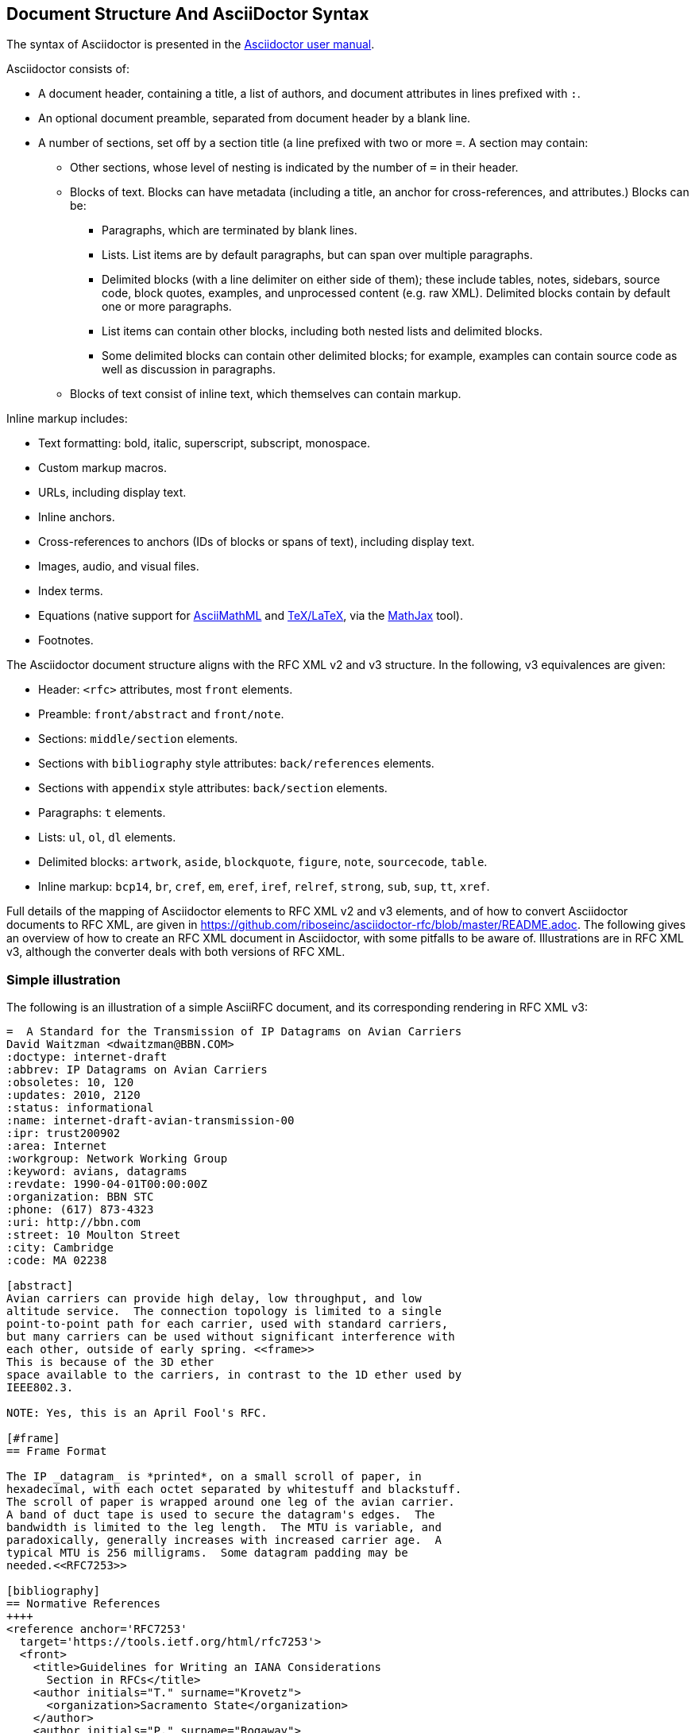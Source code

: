 
== Document Structure And AsciiDoctor Syntax

The syntax of Asciidoctor is presented in the
http://asciidoctor.org/docs/user-manual/#compared-to-markdown[Asciidoctor user manual].

Asciidoctor consists of:

* A document header, containing a title, a list of authors, and document
attributes in lines prefixed with `:`.

* An optional document preamble, separated from document header by a blank line.

* A number of sections, set off by a section title (a line prefixed with two or
more `=`. A section may contain:

** Other sections, whose level of nesting is indicated by the number of `=` in
their header.

** Blocks of text. Blocks can have metadata (including a title, an anchor for
cross-references, and attributes.) Blocks can be:

*** Paragraphs, which are terminated by blank lines.

*** Lists. List items are by default paragraphs, but can span over multiple
paragraphs.

*** Delimited blocks (with a line delimiter on either side of them); these
include tables, notes, sidebars, source code, block quotes, examples, and
unprocessed content (e.g. raw XML). Delimited blocks contain by default one or
more paragraphs.

*** List items can contain other blocks, including both nested lists and
delimited blocks.

*** Some delimited blocks can contain other delimited blocks; for example,
examples can contain source code as well as discussion in paragraphs.

** Blocks of text consist of inline text, which themselves can contain markup.


Inline markup includes:

*** Text formatting: bold, italic, superscript, subscript, monospace.

*** Custom markup macros.

*** URLs, including display text.

*** Inline anchors.

*** Cross-references to anchors (IDs of blocks or spans of text), including
display text.

*** Images, audio, and visual files.

*** Index terms.

*** Equations (native support for
http://docs.mathjax.org/en/latest/asciimath.html[AsciiMathML] and
http://docs.mathjax.org/en/latest/tex.html[TeX/LaTeX], via the
https://www.mathjax.org[MathJax] tool).

*** Footnotes.


The Asciidoctor document structure aligns with the RFC XML v2 and v3 structure.
In the following, v3 equivalences are given:

* Header: `<rfc>` attributes, most `front` elements.

* Preamble: `front/abstract` and `front/note`.

* Sections: `middle/section` elements.

* Sections with `bibliography` style attributes: `back/references` elements.

* Sections with `appendix` style attributes: `back/section` elements.

* Paragraphs: `t` elements.

* Lists: `ul`, `ol`, `dl` elements.

* Delimited blocks: `artwork`, `aside`, `blockquote`, `figure`, `note`,
`sourcecode`, `table`.

* Inline markup: `bcp14`, `br`, `cref`, `em`, `eref`, `iref`, `relref`,
`strong`, `sub`, `sup`, `tt`, `xref`.

Full details of the  mapping of Asciidoctor elements to RFC XML v2 and v3
elements, and of how to convert Asciidoctor documents to RFC XML, are given in
https://github.com/riboseinc/asciidoctor-rfc/blob/master/README.adoc. The
following gives an overview of how to create an RFC XML document in
Asciidoctor, with some pitfalls to be aware of. Illustrations are in RFC XML
v3, although the converter deals with both versions of RFC XML.

=== Simple illustration

The following is an illustration of a simple AsciiRFC document, and its 
corresponding rendering in RFC XML v3:

[source,asciidoc]
----
=  A Standard for the Transmission of IP Datagrams on Avian Carriers
David Waitzman <dwaitzman@BBN.COM>
:doctype: internet-draft 
:abbrev: IP Datagrams on Avian Carriers
:obsoletes: 10, 120
:updates: 2010, 2120
:status: informational
:name: internet-draft-avian-transmission-00
:ipr: trust200902
:area: Internet
:workgroup: Network Working Group
:keyword: avians, datagrams
:revdate: 1990-04-01T00:00:00Z
:organization: BBN STC
:phone: (617) 873-4323
:uri: http://bbn.com
:street: 10 Moulton Street
:city: Cambridge
:code: MA 02238

[abstract]
Avian carriers can provide high delay, low throughput, and low
altitude service.  The connection topology is limited to a single
point-to-point path for each carrier, used with standard carriers,
but many carriers can be used without significant interference with
each other, outside of early spring. <<frame>> 
This is because of the 3D ether
space available to the carriers, in contrast to the 1D ether used by
IEEE802.3.  

NOTE: Yes, this is an April Fool's RFC.

[#frame]
== Frame Format

The IP _datagram_ is *printed*, on a small scroll of paper, in
hexadecimal, with each octet separated by whitestuff and blackstuff.
The scroll of paper is wrapped around one leg of the avian carrier.
A band of duct tape is used to secure the datagram's edges.  The
bandwidth is limited to the leg length.  The MTU is variable, and
paradoxically, generally increases with increased carrier age.  A
typical MTU is 256 milligrams.  Some datagram padding may be 
needed.<<RFC7253>>

[bibliography]
== Normative References
++++
<reference anchor='RFC7253' 
  target='https://tools.ietf.org/html/rfc7253'>
  <front>
    <title>Guidelines for Writing an IANA Considerations 
      Section in RFCs</title>
    <author initials="T." surname="Krovetz">
      <organization>Sacramento State</organization>
    </author>
    <author initials="P." surname="Rogaway">
      <organization>UC Davis</organization>
    </author>
    <date month='May' year='2014'/>
  </front>
  <seriesInfo name="RFC" value="7253"/>
</reference>
++++
----

The first block of text, from `= A Standard for the Transmission` through to `:code: MA 02238`,
is the document header. It contains a title in the first line, an author attribution, and then
a set of document attributes, conveying information about the document as well as information
about its authors. This information ends up either as attributes of the root `rfc` tag, elements of the `front`
tag, or processing instructions.

The following blocks of text, up until the first section header (`==Frame Format`), are the 
document preamble. They are treated by the document converter as containing the document
abstract (`abstract`), followed by any notes (`note`, identified above by the `NOTE:` heading).

[subs="quotes"]
The first section header (`==Frame Format`) is preceded by an anchor for that section
(`[#frame]`). There is a cross-reference to that anchor already in place in the abstract
(`<<frame>>`). The document converter treats the first section of the document as the start of
the `middle` section of the document.

[subs="quotes"]
The first section header is followed by a paragraph, which contains some inline formatting
(italics: `\_datagram_`; boldface: `\*printed*`). The paragraph also contains a citation of
a reference, which in this version of AsciiRef is treated identically to a cross-reference
(`<<RFC7253>>`). (If the bibliography preprocessor were used, it would be encoded differently.)

The following section is tagged with the style attribute `[bibliography]`, which identifies
it as a references container; the document converter accordingly inserts this into the `back`
element of the document. The contents of the references section are in this instance raw XML,
delimited as a passthrough block (with `{fourpluses}`), which the converter does not alter.

The RFC XML v3 document generated from this AsciiRFC document is:

[source,xml]
----
<?xml version="1.0" encoding="US-ASCII"?>
<!DOCTYPE rfc SYSTEM "rfc2629.dtd">
<?rfc strict="yes"?>
<?rfc compact="yes"?>
<?rfc subcompact="no"?>
<?rfc toc="yes"?>
<?rfc tocdepth="4"?>
<?rfc symrefs="yes"?>
<?rfc sortrefs="yes"?>
<rfc ipr="trust200902" obsoletes="10, 120" updates="2010, 2120" 
  submissionType="IETF" prepTime="2017-11-21T08:05:30Z" version="3">
<front>
  <title abbrev="IP Datagrams on Avian Carriers">A Standard for the 
    Transmission of IP Datagrams on Avian Carriers</title>
  <seriesInfo name="Internet-Draft" status="informational" 
    stream="IETF" value="internet-draft-avian-transmission-00"/>
  <author fullname="David Waitzman" surname="Waitzman">
    <organization>BBN STC</organization>
    <address>
      <postal>
        <street>10 Moulton Street</street>
        <city>Cambridge</city>
        <code>MA 02238</code>
      </postal>
      <phone>(617) 873-4323</phone>
      <email>dwaitzman@BBN.COM</email>
      <uri>http://bbn.com</uri>
    </address>
  </author>
  <date day="1" month="April" year="1990"/>
  <area>Internet</area>
  <workgroup>Network Working Group</workgroup>
  <keyword>avians</keyword>
  <keyword>datagrams</keyword>

<abstract>
  <t>Avian carriers can provide high delay, low throughput, and low
altitude service.  The connection topology is limited to a single
point-to-point path for each carrier, used with standard carriers,
but many carriers can be used without significant interference with
each other, outside of early spring. <xref target="frame"/> 
This is because of the 3D ether
space available to the carriers, in contrast to the 1D ether used by
IEEE802.3.</t>
</abstract><note>
  <t>Yes, this is an April Fool&#8217;s RFC.</t>
</note>
</front><middle>
<section anchor="frame" numbered="false">
  <name>Frame Format</name>
  <t>The IP <em>datagram</em> is <strong>printed</strong>, on a 
small scroll of paper, in
hexadecimal, with each octet separated by whitestuff and blackstuff.
The scroll of paper is wrapped around one leg of the avian carrier.
A band of duct tape is used to secure the datagram&#8217;s edges.  The
bandwidth is limited to the leg length.  The MTU is variable, and
paradoxically, generally increases with increased carrier age.  A
typical MTU is 256 milligrams.  Some datagram padding may be 
needed.<xref target="RFC7253"/></t>
</section>
</middle><back>
<references anchor="_normative_references">
  <name>Normative References</name>
<reference anchor='RFC7253' 
  target='https://tools.ietf.org/html/rfc7253'>
  <front>
    <title>Guidelines for Writing an IANA Considerations 
      Section in RFCs</title>
    <author initials="T." surname="Krovetz">
      <organization>Sacramento State</organization>
    </author>
    <author initials="P." surname="Rogaway">
      <organization>UC Davis</organization>
    </author>
    <date month='May' year='2014'/>
  </front>
  <seriesInfo name="RFC" value="7253"/>
</reference>
</references>
</back>
</rfc>
----

Some default processing instructions have already been prefixed to the XML. 

Although we do not describe it extensively in this document, our AsciiRFC
converter also generates RFC XML v2 from the same source AsciiRFC. For illustration, 
the foregoing AsciiRFC document generates the following RFC XML v2 output:

[source,xml]
----
<?xml version="1.0" encoding="US-ASCII"?>
<!DOCTYPE rfc SYSTEM "rfc2629.dtd">
<?rfc strict="yes"?>
<?rfc compact="yes"?>
<?rfc subcompact="no"?>
<?rfc toc="yes"?>
<?rfc tocdepth="4"?>
<?rfc symrefs="yes"?>
<?rfc sortrefs="yes"?>
<rfc ipr="trust200902" obsoletes="10, 120" updates="2010, 2120" 
  category="info" submissionType="IETF" 
  docName="internet-draft-avian-transmission-00">
<front>
  <title abbrev="IP Datagrams on Avian Carriers">A Standard for the 
  Transmission of IP Datagrams on Avian Carriers</title>
  <author fullname="David Waitzman" surname="Waitzman">
    <organization>BBN STC</organization>
    <address>
      <postal>
        <street>10 Moulton Street</street>
        <city>Cambridge</city>
        <code>MA 02238</code>
      </postal>
      <phone>(617) 873-4323</phone>
      <email>dwaitzman@BBN.COM</email>
      <uri>http://bbn.com</uri>
    </address>
  </author>
  <date day="1" month="April" year="1990"/>
  <area>Internet</area>
  <workgroup>Network Working Group</workgroup>
  <keyword>avians</keyword>
  <keyword>datagrams</keyword>

<abstract>
  <t>Avian carriers can provide high delay, low throughput, and low
altitude service.  The connection topology is limited to a single
point-to-point path for each carrier, used with standard carriers,
but many carriers can be used without significant interference with
each other, outside of early spring. <xref target="frame"/> 
This is because of the 3D ether
space available to the carriers, in contrast to the 1D ether used by
IEEE802.3.</t>
</abstract><note title="NOTE">
  <t>Yes, this is an April Fool&#8217;s RFC.</t>
</note>
</front><middle>
<section anchor="frame" title="Frame Format">
  <t>The IP <spanx style="emph">datagram</spanx> is 
<spanx style="strong">printed</spanx>, on a small scroll of paper, in
hexadecimal, with each octet separated by whitestuff and blackstuff.
The scroll of paper is wrapped around one leg of the avian carrier.
A band of duct tape is used to secure the datagram&#8217;s edges.  The
bandwidth is limited to the leg length.  The MTU is variable, and
paradoxically, generally increases with increased carrier age.  A
typical MTU is 256 milligrams.  Some datagram padding may be 
needed.<xref target="RFC7253"/></t>
</section>
</middle><back>
<references title="Normative References">
<reference anchor='RFC7253' 
  target='https://tools.ietf.org/html/rfc7253'>
  <front>
    <title>Guidelines for Writing an IANA Considerations 
      Section in RFCs</title>
    <author initials="T." surname="Krovetz">
      <organization>Sacramento State</organization>
    </author>
    <author initials="P." surname="Rogaway">
      <organization>UC Davis</organization>
    </author>
    <date month='May' year='2014'/>
  </front>
  <seriesInfo name="RFC" value="7253"/>
</reference>
</references>
</back>
</rfc>
----
